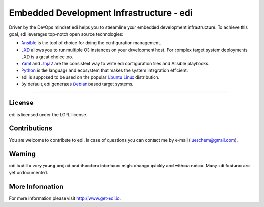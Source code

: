 Embedded Development Infrastructure - edi
=========================================

.. image:: https://travis-ci.org/lueschem/edi.svg?branch=master
    :target: https://travis-ci.org/lueschem/edi

Driven by the DevOps mindset edi helps you to streamline your embedded development infrastructure.
To achieve this goal, edi leverages top-notch open source technologies:

- Ansible_ is the tool of choice for doing the configuration management.
- LXD_ allows you to run multiple OS instances on your development host. For complex target system deployments
  LXD is a great choice too.
- Yaml_ and Jinja2_ are the consistent way to write edi configuration files and Ansible playbooks.
- Python_ is the language and ecosystem that makes the system integration efficient.
- edi is supposed to be used on the popular `Ubuntu Linux`_ distribution.
- By default, edi generates Debian_ based target systems.

.. _Ansible: https://www.ansible.com
.. _LXD: https://www.linuxcontainers.org
.. _Yaml: http://docs.ansible.com/ansible/YAMLSyntax.html
.. _Jinja2: http://jinja.pocoo.org/
.. _Python: https://www.python.org
.. _Ubuntu Linux: https://www.ubuntu.com
.. _Debian: https://www.debian.org

----

License
+++++++

edi is licensed under the LGPL license.

Contributions
+++++++++++++

You are welcome to contribute to edi. In case of questions you can contact me by e-mail (lueschem@gmail.com).

Warning
+++++++

edi is still a very young project and therefore interfaces might change quickly and without notice.
Many edi features are yet undocumented.


More Information
++++++++++++++++

For more information please visit `http://www.get-edi.io`_.

.. _`http://www.get-edi.io`: http://www.get-edi.io
